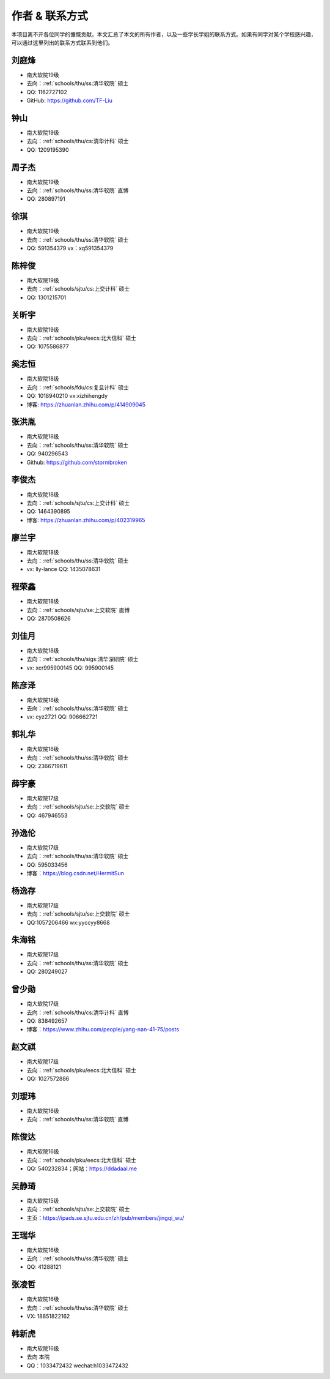 作者 & 联系方式
==================================

本项目离不开各位同学的慷慨贡献。本文汇总了本文的所有作者，以及一些学长学姐的联系方式。如果有同学对某个学校感兴趣，可以通过这里列出的联系方式联系到他们。

刘庭烽
-------------------------------------

* 南大软院19级
* 去向：:ref:`schools/thu/ss:清华软院` 硕士
* QQ: 1162727102
* GitHub: https://github.com/TF-Liu

钟山
-------------------------------------

* 南大软院19级
* 去向：:ref:`schools/thu/cs:清华计科` 硕士
* QQ: 1209195390

周子杰
-------------------------------------

* 南大软院19级
* 去向：:ref:`schools/thu/ss:清华软院` 直博
* QQ: 280897191

徐琪
-------------------------------------

* 南大软院19级
* 去向：:ref:`schools/thu/ss:清华软院` 硕士
* QQ: 591354379 vx：xq591354379

陈梓俊
-------------------------------------

* 南大软院19级
* 去向：:ref:`schools/sjtu/cs:上交计科` 硕士
* QQ: 1301215701

关昕宇
-------------------------------------

* 南大软院19级
* 去向：:ref:`schools/pku/eecs:北大信科` 硕士
* QQ: 1075586877

奚志恒
-------------------------------------

* 南大软院18级
* 去向：:ref:`schools/fdu/cs:复旦计科` 硕士
* QQ: 1018940210 vx:xizhihengdy
* 博客: https://zhuanlan.zhihu.com/p/414909045

张洪胤
-------------------------------------

* 南大软院18级
* 去向：:ref:`schools/thu/ss:清华软院` 硕士
* QQ: 940296543 
* Github: https://github.com/stormbroken

李俊杰
-------------------------------------

* 南大软院18级
* 去向：:ref:`schools/sjtu/cs:上交计科` 硕士
* QQ: 1464390895
* 博客: https://zhuanlan.zhihu.com/p/402319965

廖兰宇
-------------------------------------

* 南大软院18级
* 去向：:ref:`schools/thu/ss:清华软院` 硕士
* vx: lly-lance QQ: 1435078631

程荣鑫
-------------------------------------

* 南大软院18级
* 去向：:ref:`schools/sjtu/se:上交软院` 直博
* QQ: 2870508626

刘佳月
-------------------------------------

* 南大软院18级
* 去向：:ref:`schools/thu/sigs:清华深研院` 硕士
* vx: xcr995900145 QQ: 995900145

陈彦泽
-------------------------------------

* 南大软院18级
* 去向：:ref:`schools/thu/ss:清华软院` 硕士
* vx: cyz2721 QQ: 906662721

郭礼华
-------------------------------------

* 南大软院18级
* 去向：:ref:`schools/thu/ss:清华软院` 硕士
* QQ: 2366719611

薛宇豪
--------------------------------------

* 南大软院17级
* 去向：:ref:`schools/sjtu/se:上交软院` 硕士
* QQ: 467946553

孙逸伦
-------------------------------------

* 南大软院17级
* 去向：:ref:`schools/thu/ss:清华软院` 硕士
* QQ: 595033456
* 博客：https://blog.csdn.net/HermitSun

杨逸存
--------------------------------------

* 南大软院17级
* 去向：:ref:`schools/sjtu/se:上交软院` 硕士
* QQ:1057206466  wx:yyccyy8668

朱海铭
-------------------------------------

* 南大软院17级
* 去向：:ref:`schools/thu/ss:清华软院` 硕士
* QQ: 280249027

曾少勋
-------------------------------------

* 南大软院17级
* 去向：:ref:`schools/thu/cs:清华计科` 直博
* QQ: 838492657
* 博客：https://www.zhihu.com/people/yang-nan-41-75/posts

赵文祺
-------------------------------------

* 南大软院17级
* 去向：:ref:`schools/pku/eecs:北大信科` 硕士
* QQ: 1027572886

刘瑷玮
-------------------------------------

* 南大软院16级
* 去向：:ref:`schools/thu/ss:清华软院` 直博

陈俊达
-------------------------------------

* 南大软院16级
* 去向：:ref:`schools/pku/eecs:北大信科` 硕士
* QQ: 540232834；网站：https://ddadaal.me

吴静琦
--------------------------------------

* 南大软院15级
* 去向：:ref:`schools/sjtu/se:上交软院` 硕士
* 主页：https://ipads.se.sjtu.edu.cn/zh/pub/members/jingqi_wu/

王瑞华
-------------------------------------

* 南大软院16级
* 去向：:ref:`schools/thu/ss:清华软院` 硕士
* QQ: 41288121

张凌哲
-------------------------------------

* 南大软院16级
* 去向：:ref:`schools/thu/ss:清华软院` 硕士
* VX: 18851822162

韩新虎
-------------------------------------
* 南大软院16级
* 去向 本院
* QQ：1033472432 wechat:h1033472432

